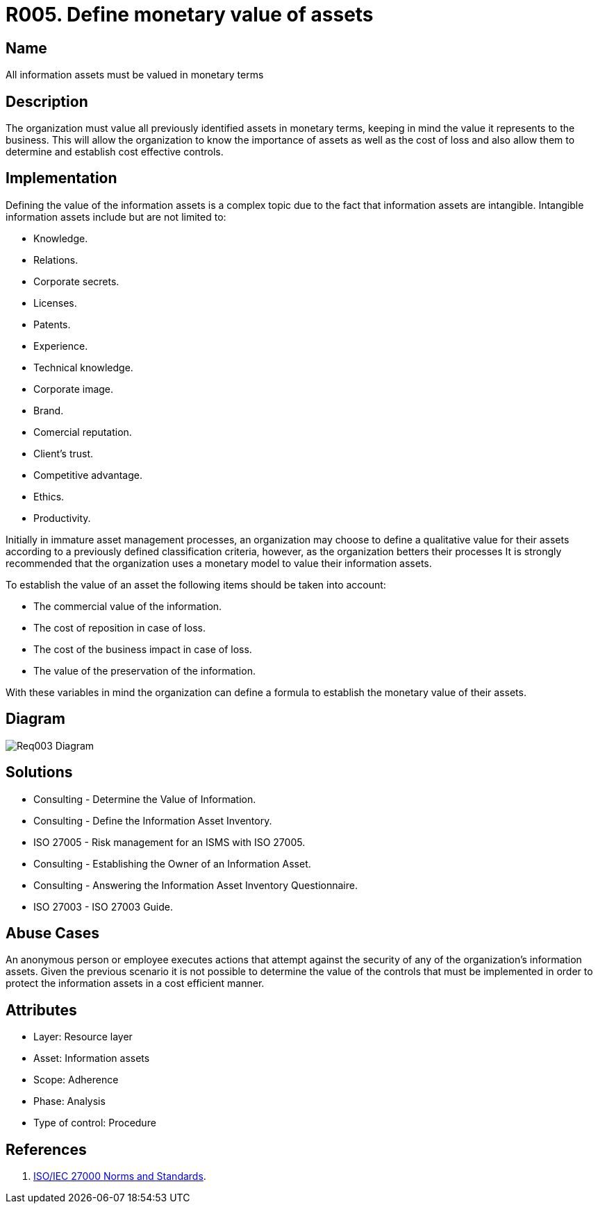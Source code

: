 :slug: products/rules/list/005/
:category: assets
:description: Information assets must be evaluated and a monetary value set for each one. The company will then know the costs of loss and determine cost-effective controls.
:keywords: Requirement, Security, Assets, Information, Value, Monetary, Rules, Ethical Hacking, Pentesting
:rules: yes
:extended: yes

= R005. Define monetary value of assets

== Name

All information assets must be valued in monetary terms

== Description

The organization must value all previously identified assets
in monetary terms,
keeping in mind the value it represents to the business.
This will allow the organization
to know the importance of assets
as well as the cost of loss
and also allow them to determine and establish cost effective controls.

== Implementation

Defining the value of the information assets
is a complex topic due to the fact
that information assets are intangible.
Intangible information assets include
but are not limited to:

* Knowledge.
* Relations.
* Corporate secrets.
* Licenses.
* Patents.
* Experience.
* Technical knowledge.
* Corporate image.
* Brand.
* Comercial reputation.
* Client's trust.
* Competitive advantage.
* Ethics.
* Productivity.

Initially in immature asset management processes,
an organization may choose to define a qualitative value for their assets
according to a previously defined classification criteria,
however, as the organization betters their processes
It is strongly recommended that the organization
uses a monetary model to value their information assets.

To establish the value of an asset
the following items should be taken into account:

* The commercial value of the information.

* The cost of reposition in case of loss.

* The cost of the business impact in case of loss.

* The value of the preservation of the information.

With these variables in mind
the organization can define a formula
to establish the monetary value of their assets.

== Diagram

image::https://res.cloudinary.com/fluid-attacks/image/upload/v1620242244/airs/products/rules/out-of-scope/assets/005/diag1-req003_dlrjha.webp[Req003 Diagram]

== Solutions

* Consulting - Determine the Value of Information.

* Consulting - Define the Information Asset Inventory.

* ISO 27005 - Risk management for an ISMS with ISO 27005.

* Consulting - Establishing the Owner of an Information Asset​.

* Consulting - Answering the Information Asset Inventory Questionnaire​.

* ISO 27003 - ​​ISO 27003 Guide.

== Abuse Cases

An anonymous person or employee executes actions
that attempt against the security
of any of the organization's information assets.
Given the previous scenario
it is not possible to determine the value of the controls
that must be implemented
in order to protect the information assets
in a cost efficient manner.

== Attributes

* Layer: Resource layer
* Asset: Information assets
* Scope: Adherence
* Phase: Analysis
* Type of control: Procedure

== References

. [[r1]] link:https://www.iso.org/isoiec-27001-information-security.html[ISO/IEC 27000 Norms and Standards].
